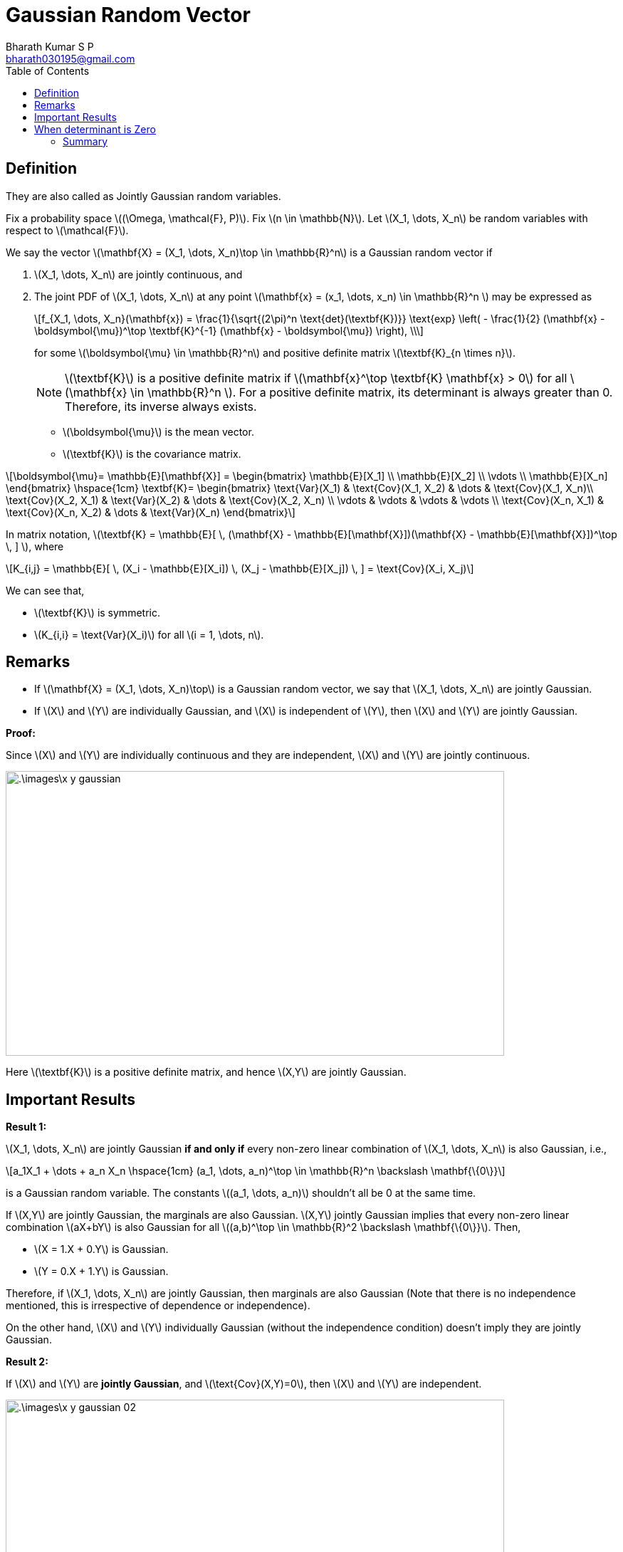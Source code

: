 = Gaussian Random Vector =
:doctype: book
:author: Bharath Kumar S P
:email: bharath030195@gmail.com
:stem: latexmath
:eqnums:
:toc:

== Definition ==
They are also called as Jointly Gaussian random variables.

Fix a probability space stem:[(\Omega, \mathcal{F}, P)]. Fix stem:[n \in \mathbb{N}]. Let stem:[X_1, \dots, X_n] be random variables with respect to stem:[\mathcal{F}].

We say the vector stem:[\mathbf{X} = (X_1, \dots, X_n)\top \in \mathbb{R}^n] is a Gaussian random vector if

. stem:[X_1, \dots, X_n] are jointly continuous, and
. The joint PDF of stem:[X_1, \dots, X_n] at any point stem:[\mathbf{x} = (x_1, \dots, x_n) \in \mathbb{R}^n ] may be expressed as
+
[stem]
++++
f_{X_1, \dots, X_n}(\mathbf{x}) = \frac{1}{\sqrt{(2\pi)^n \text{det}(\textbf{K})}} \text{exp} \left( - \frac{1}{2} (\mathbf{x} - \boldsymbol{\mu})^\top \textbf{K}^{-1} (\mathbf{x} - \boldsymbol{\mu})  \right), \\
++++
+
for some stem:[\boldsymbol{\mu} \in \mathbb{R}^n] and positive definite matrix stem:[\textbf{K}_{n \times n}].
+
NOTE: stem:[\textbf{K}] is a positive definite matrix if stem:[\mathbf{x}^\top \textbf{K} \mathbf{x} > 0] for all stem:[\mathbf{x} \in \mathbb{R}^n ]. For a positive definite matrix, its determinant is always greater than 0. Therefore, its inverse always exists.

* stem:[\boldsymbol{\mu}] is the mean vector.
* stem:[\textbf{K}] is the covariance matrix.

[stem]
++++
\boldsymbol{\mu}= \mathbb{E}[\mathbf{X}] =
\begin{bmatrix}
\mathbb{E}[X_1] \\
\mathbb{E}[X_2] \\
\vdots \\
\mathbb{E}[X_n]
\end{bmatrix}

\hspace{1cm}

\textbf{K}=
\begin{bmatrix}
\text{Var}(X_1) & \text{Cov}(X_1, X_2) & \dots &  \text{Cov}(X_1, X_n)\\
\text{Cov}(X_2, X_1) & \text{Var}(X_2) & \dots & \text{Cov}(X_2, X_n) \\
\vdots & \vdots & \vdots & \vdots \\
\text{Cov}(X_n, X_1) & \text{Cov}(X_n, X_2) & \dots & \text{Var}(X_n)
\end{bmatrix}
++++

In matrix notation, stem:[\textbf{K} = \mathbb{E}[ \, (\mathbf{X} - \mathbb{E}[\mathbf{X}\])(\mathbf{X} - \mathbb{E}[\mathbf{X}\])^\top \, \] ], where

[stem]
++++
K_{i,j} = \mathbb{E}[ \, (X_i - \mathbb{E}[X_i]) \, (X_j - \mathbb{E}[X_j]) \, ] = \text{Cov}(X_i, X_j)
++++

We can see that,

* stem:[\textbf{K}] is symmetric.
* stem:[K_{i,i} = \text{Var}(X_i)] for all stem:[i = 1, \dots, n].

== Remarks ==

* If stem:[\mathbf{X} = (X_1, \dots, X_n)\top] is a Gaussian random vector, we say that stem:[X_1, \dots, X_n] are jointly Gaussian.
* If stem:[X] and stem:[Y] are individually Gaussian, and stem:[X] is independent of stem:[Y], then stem:[X] and stem:[Y] are jointly Gaussian.

*Proof:*

Since stem:[X] and stem:[Y] are individually continuous and they are independent, stem:[X] and stem:[Y] are jointly continuous.

image::.\images\x_y_gaussian.png[align='center', 700, 400]

Here stem:[\textbf{K}] is a positive definite matrix, and hence stem:[X,Y] are jointly Gaussian.

== Important Results ==

*Result 1:*

stem:[X_1, \dots, X_n] are jointly Gaussian *if and only if* every non-zero linear combination of stem:[X_1, \dots, X_n] is also Gaussian, i.e.,

[stem]
++++
a_1X_1 + \dots + a_n X_n \hspace{1cm} (a_1, \dots, a_n)^\top \in \mathbb{R}^n \backslash \mathbf{\{0\}}
++++

is a Gaussian random variable. The constants stem:[(a_1, \dots, a_n)] shouldn't all be 0 at the same time.

If stem:[X,Y] are jointly Gaussian, the marginals are also Gaussian. stem:[X,Y] jointly Gaussian implies that every non-zero linear combination stem:[aX+bY] is also Gaussian for all stem:[(a,b)^\top \in \mathbb{R}^2 \backslash \mathbf{\{0\}}]. Then,

* stem:[X = 1.X + 0.Y] is Gaussian.
* stem:[Y = 0.X + 1.Y] is Gaussian.

Therefore, if stem:[X_1, \dots, X_n] are jointly Gaussian, then marginals are also Gaussian (Note that there is no independence mentioned, this is irrespective of dependence or independence).

On the other hand, stem:[X] and stem:[Y] individually Gaussian (without the independence condition) doesn't imply they are jointly Gaussian.


*Result 2:*

If stem:[X] and stem:[Y] are *jointly Gaussian*, and stem:[\text{Cov}(X,Y)=0], then stem:[X] and stem:[Y] are independent.

image::.\images\x_y_gaussian_02.png[align='center', 700, 400]

We can extend this to stem:[n] random variables.

== When determinant is Zero ==
Let stem:[X_1, \dots, X_n] be any individually continuous random variables.

If stem:[\text{det}(\mathbf{K})=0], then stem:[X_1, \dots, X_n] are not jointly continuous.

In general, for any random vector stem:[\mathbf{X} = (X_1, \dots, X_n)\top \in \mathbb{R}^n] (not necesaarily Gaussian), when the determinant of the covariance matrix is 0, what does it mean? We know that,

[stem]
++++
\textbf{K}=
\begin{bmatrix}
\text{Var}(X_1) & \text{Cov}(X_1, X_2) & \dots &  \text{Cov}(X_1, X_n)\\
\text{Cov}(X_2, X_1) & \text{Var}(X_2) & \dots & \text{Cov}(X_2, X_n) \\
\vdots & \vdots & \vdots & \vdots \\
\text{Cov}(X_n, X_1) & \text{Cov}(X_n, X_2) & \dots & \text{Var}(X_n)
\end{bmatrix}
++++

stem:[\text{det}(\textbf{K}) = 0 \implies] at least one of the rows is linearly dependent on the other rows, which means there exists stem:[(a_1, \dots, a_n)^\top \in \mathbb{R}^n \backslash \mathbf{\{0\}}] such that

image::.\images\x_y_gaussian_03.png[align='center', 800, 400]

So whenever stem:[\text{det}(\textbf{K}) = 0], this shows that one of the random variables stem:[X_i] can be expressed in terms of others. There is a linear dependence between stem:[X_1, \dots, X_n]. There is redundancy in the information, the full length vector is not informative.

In the case of stem:[X_1, \dots, X_n] individually Gaussian:

When stem:[X_1, \dots, X_n] are individually Gaussian and stem:[\text{det}(\mathbf{K})=0], we can prove that there exist constants stem:[(a_1, \dots, a_n)^\top \in \mathbb{R}^n \backslash \mathbf{\{0\}}] such that the random variable stem:[a_1X_1 + \dots + a_n X_n] is not Gaussian.

*Example:*

Consider two random variables, stem:[X \sim \mathcal{N}(0,1)] and stem:[Y = -X \implies Y \sim \mathcal{N}(0,1)].

[stem]
++++
\begin{align*}
\text{Cov}(X,Y) & = \mathbb{E}[ \, (X-\mathbb{E}[X]) \, (Y-\mathbb{E}[Y])\, ] \\
& = \mathbb{E}[XY] && \text{ as the mean is 0} \\
& = - \mathbb{E}[X^2] = -1
\end{align*}
++++

Then the covariance matrix is:

[stem]
++++
\textbf{K}=
\begin{bmatrix}
1 & -1 \\
-1 & 1
\end{bmatrix} \implies \text{det}(\textbf{K}) = 0
++++

And when we add these two random variables stem:[X+Y], the result is always 0. The random variable stem:[X+Y] is a discrete random variable which takes only one value 0. We are able to find a non-zero linear combination of stem:[X+Y] which is not Gaussian (in fact, they are not even continuous).

Hence from result 1, we can say that stem:[X] and stem:[Y] are not jointly Gaussian. stem:[(X,Y)] is a singular random variable, they don't have a joint PDF.

We can remove some of the components from this random vector such that the other components are linearly independent, i.e., we have to retain the most informative set of variables. Say we define a restricted random vector stem:[\mathbf{Y} = (X_1, \dots, X_p)\top \in \mathbb{R}^p] where stem:[p < n], and the determinant of its covariance matrix is positive, then on this reduced random vector, we can define a jointly Gaussian PDF.

=== Summary ===

[cols="1,1,1", width=75%]
|===
| |stem:[\text{det}(\textbf{K}) = 0] |stem:[\text{det}(\textbf{K}) > 0]

|stem:[X_1, \dots, X_n] individually any continuous RVs |stem:[X_1, \dots, X_n] not jointly continuous | May or mayn't be jointly continuous
|stem:[X_1, \dots, X_n] individually Gaussian RVs |stem:[X_1, \dots, X_n] not jointly Gaussian (not even jointly continuous) | Jointly Gaussian

|===